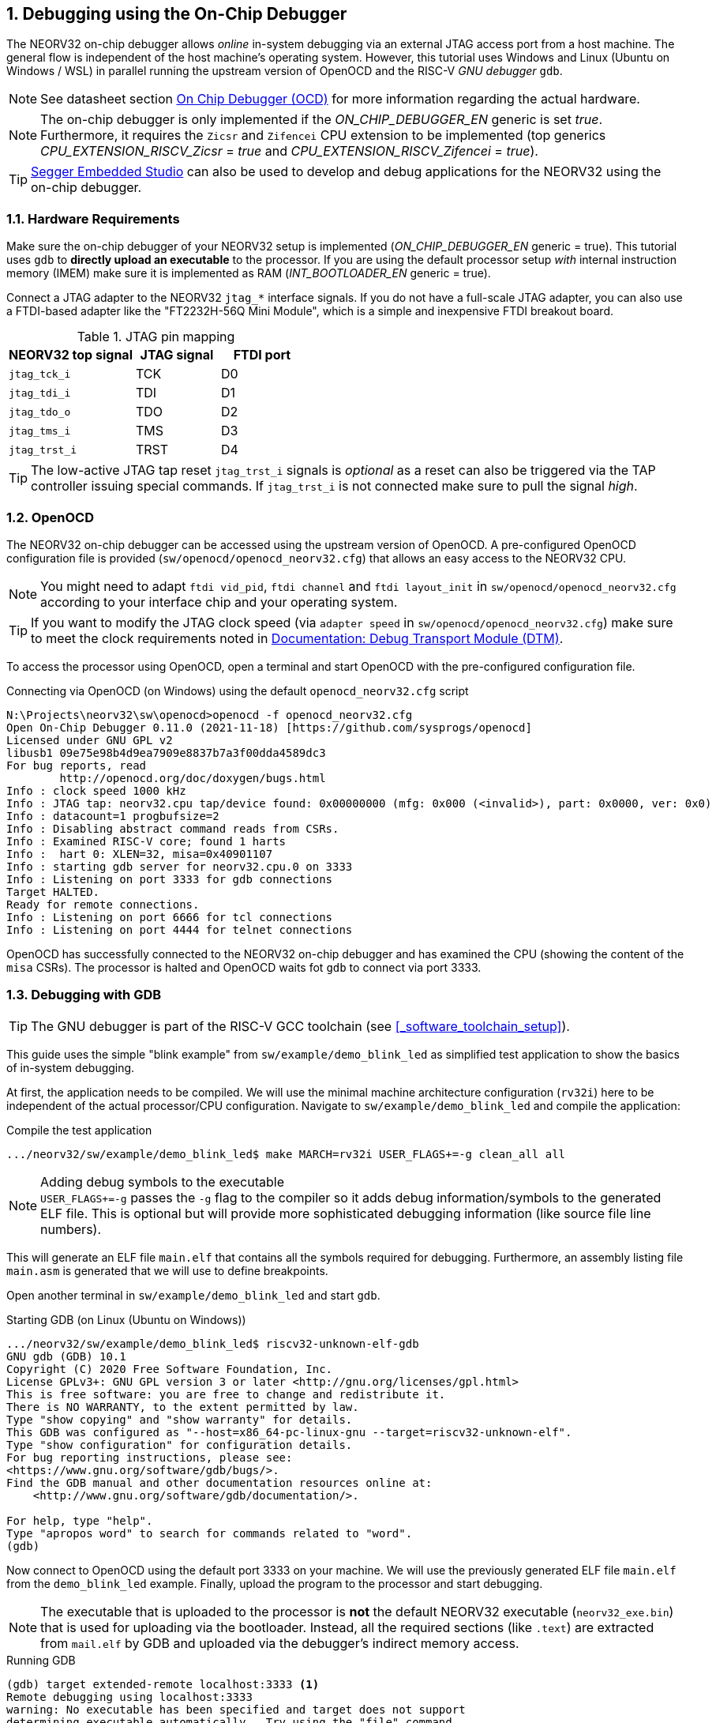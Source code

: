 <<<
:sectnums:
== Debugging using the On-Chip Debugger

The NEORV32 on-chip debugger allows _online_ in-system debugging via an external JTAG access port from a
host machine. The general flow is independent of the host machine's operating system. However, this tutorial uses
Windows and Linux (Ubuntu on Windows / WSL) in parallel running the upstream version of OpenOCD and the
RISC-V _GNU debugger_ `gdb`.

[NOTE]
See datasheet section https://stnolting.github.io/neorv32/#_on_chip_debugger_ocd[On Chip Debugger (OCD)]
for more information regarding the actual hardware.

[NOTE]
The on-chip debugger is only implemented if the _ON_CHIP_DEBUGGER_EN_ generic is set _true_. Furthermore, it requires
the `Zicsr` and `Zifencei` CPU extension to be implemented (top generics _CPU_EXTENSION_RISCV_Zicsr_ = _true_
and _CPU_EXTENSION_RISCV_Zifencei_ = _true_).

[TIP]
<<_segger_embedded_studio>> can also be used to develop and debug applications for the NEORV32 using the on-chip debugger.


:sectnums:
=== Hardware Requirements

Make sure the on-chip debugger of your NEORV32 setup is implemented (_ON_CHIP_DEBUGGER_EN_ generic = true). This
tutorial uses `gdb` to **directly upload an executable** to the processor. If you are using the default
processor setup _with_ internal instruction memory (IMEM) make sure it is implemented as RAM
(_INT_BOOTLOADER_EN_ generic = true).

Connect a JTAG adapter to the NEORV32 `jtag_*` interface signals. If you do not have a full-scale JTAG adapter, you can
also use a FTDI-based adapter like the "FT2232H-56Q Mini Module", which is a simple and inexpensive FTDI breakout board.

.JTAG pin mapping
[cols="^3,^2,^2"]
[options="header",grid="rows"]
|=======================
| NEORV32 top signal | JTAG signal | FTDI port
| `jtag_tck_i`       | TCK         | D0
| `jtag_tdi_i`       | TDI         | D1
| `jtag_tdo_o`       | TDO         | D2
| `jtag_tms_i`       | TMS         | D3
| `jtag_trst_i`      | TRST        | D4
|=======================

[TIP]
The low-active JTAG tap reset `jtag_trst_i` signals is _optional_ as a reset can also be triggered via the TAP controller
issuing special commands. If `jtag_trst_i` is not connected make sure to pull the signal _high_.


:sectnums:
=== OpenOCD

The NEORV32 on-chip debugger can be accessed using the upstream version of OpenOCD. A pre-configured OpenOCD configuration
file is provided (`sw/openocd/openocd_neorv32.cfg`) that allows an easy access to the NEORV32 CPU.

[NOTE]
You might need to adapt `ftdi vid_pid`, `ftdi channel` and `ftdi layout_init` in `sw/openocd/openocd_neorv32.cfg`
according to your interface chip and your operating system.

[TIP]
If you want to modify the JTAG clock speed (via `adapter speed` in `sw/openocd/openocd_neorv32.cfg`) make sure to meet
the clock requirements noted in https://stnolting.github.io/neorv32/#_debug_module_dm[Documentation: Debug Transport Module (DTM)].

To access the processor using OpenOCD, open a terminal and start OpenOCD with the pre-configured configuration file.

.Connecting via OpenOCD (on Windows) using the default `openocd_neorv32.cfg` script
[source, bash]
--------------------------
N:\Projects\neorv32\sw\openocd>openocd -f openocd_neorv32.cfg
Open On-Chip Debugger 0.11.0 (2021-11-18) [https://github.com/sysprogs/openocd]
Licensed under GNU GPL v2
libusb1 09e75e98b4d9ea7909e8837b7a3f00dda4589dc3
For bug reports, read
        http://openocd.org/doc/doxygen/bugs.html
Info : clock speed 1000 kHz
Info : JTAG tap: neorv32.cpu tap/device found: 0x00000000 (mfg: 0x000 (<invalid>), part: 0x0000, ver: 0x0)
Info : datacount=1 progbufsize=2
Info : Disabling abstract command reads from CSRs.
Info : Examined RISC-V core; found 1 harts
Info :  hart 0: XLEN=32, misa=0x40901107
Info : starting gdb server for neorv32.cpu.0 on 3333
Info : Listening on port 3333 for gdb connections
Target HALTED.
Ready for remote connections.
Info : Listening on port 6666 for tcl connections
Info : Listening on port 4444 for telnet connections
--------------------------

OpenOCD has successfully connected to the NEORV32 on-chip debugger and has examined the CPU (showing the content of
the `misa` CSRs). The processor is halted and OpenOCD waits fot `gdb` to connect via port 3333.


:sectnums:
=== Debugging with GDB

[TIP]
The GNU debugger is part of the RISC-V GCC toolchain (see <<_software_toolchain_setup>>).

This guide uses the simple "blink example" from `sw/example/demo_blink_led` as simplified test application to
show the basics of in-system debugging.

At first, the application needs to be compiled. We will use the minimal machine architecture configuration
(`rv32i`) here to be independent of the actual processor/CPU configuration.
Navigate to `sw/example/demo_blink_led` and compile the application:

.Compile the test application
[source, bash]
--------------------------
.../neorv32/sw/example/demo_blink_led$ make MARCH=rv32i USER_FLAGS+=-g clean_all all
--------------------------

.Adding debug symbols to the executable
[NOTE]
`USER_FLAGS+=-g` passes the `-g` flag to the compiler so it adds debug information/symbols
to the generated ELF file. This is optional but will provide more sophisticated debugging information
(like source file line numbers).

This will generate an ELF file `main.elf` that contains all the symbols required for debugging.
Furthermore, an assembly listing file `main.asm` is generated that we will use to define breakpoints.

Open another terminal in `sw/example/demo_blink_led` and start `gdb`.

.Starting GDB (on Linux (Ubuntu on Windows))
[source, bash]
--------------------------
.../neorv32/sw/example/demo_blink_led$ riscv32-unknown-elf-gdb
GNU gdb (GDB) 10.1
Copyright (C) 2020 Free Software Foundation, Inc.
License GPLv3+: GNU GPL version 3 or later <http://gnu.org/licenses/gpl.html>
This is free software: you are free to change and redistribute it.
There is NO WARRANTY, to the extent permitted by law.
Type "show copying" and "show warranty" for details.
This GDB was configured as "--host=x86_64-pc-linux-gnu --target=riscv32-unknown-elf".
Type "show configuration" for configuration details.
For bug reporting instructions, please see:
<https://www.gnu.org/software/gdb/bugs/>.
Find the GDB manual and other documentation resources online at:
    <http://www.gnu.org/software/gdb/documentation/>.

For help, type "help".
Type "apropos word" to search for commands related to "word".
(gdb)
--------------------------

Now connect to OpenOCD using the default port 3333 on your machine.
We will use the previously generated ELF file `main.elf` from the `demo_blink_led` example.
Finally, upload the program to the processor and start debugging.

[NOTE]
The executable that is uploaded to the processor is **not** the default NEORV32 executable (`neorv32_exe.bin`) that
is used for uploading via the bootloader. Instead, all the required sections (like `.text`) are extracted from `mail.elf`
by GDB and uploaded via the debugger's indirect memory access.

.Running GDB
[source, bash]
--------------------------
(gdb) target extended-remote localhost:3333 <1>
Remote debugging using localhost:3333
warning: No executable has been specified and target does not support
determining executable automatically.  Try using the "file" command.
0xffff0c94 in ?? () <2>
(gdb) file main.elf <3>
A program is being debugged already.
Are you sure you want to change the file? (y or n) y
Reading symbols from main.elf...
(gdb) load <4>
Loading section .text, size 0xd0c lma 0x0
Loading section .rodata, size 0x39c lma 0xd0c
Start address 0x00000000, load size 4264
Transfer rate: 43 KB/sec, 2132 bytes/write.
(gdb)
--------------------------
<1> Connect to OpenOCD
<2> The CPU was still executing code from the bootloader ROM - but that does not matter here
<3> Select `mail.elf` from the `demo_blink_led` example
<4> Upload the executable

After the upload, GDB will make the processor jump to the beginning of the uploaded executable
(by default, this is the beginning of the instruction memory at `0x00000000`) skipping the bootloader
and halting the CPU right before executing the `demo_blink_led` application.

[IMPORTANT]
After gdb has connected to the CPU, it is recommended to disable the CPU's global interrupt flag
(`mstatus.mie`, = bit #3) to prevent unintended calls of potentially outdated trap handlers. The global
interrupt flag can be cleared using the following gdb command:
`set $mstatus = ($mstatus & ~(1<<3))`. Interrupts can be enabled globally again by the following command:
`set $mstatus = ($mstatus | (1<<3))`.


:sectnums:
==== Software Breakpoints

The following steps are just a small showcase that illustrate a simple debugging scheme.

While compiling `demo_blink_led`, an assembly listing file `main.asm` was generated.
Open this file with a text editor to check out what the CPU is going to do when resumed.

The `demo_blink_led` example implements a simple counter on the 8 lowest GPIO output ports. The program uses
"busy wait" to have a visible delay between increments. This waiting is done by calling the `neorv32_cpu_delay_ms`
function. We will add a _breakpoint_ right at the end of this wait function so we can step through the iterations
of the counter.

.Cut-out from `main.asm` generated from the `demo_blink_led` example
[source, assembly]
--------------------------
00000688 <__neorv32_cpu_delay_ms_end>:
 688:	01c12083          	lw	ra,28(sp)
 68c:	02010113          	addi	sp,sp,32
 690:	00008067          	ret
--------------------------

The very last instruction of the `neorv32_cpu_delay_ms` function is `ret` (= return)
at hexadecimal `690` in this example. Add this address as _breakpoint_ to GDB.

[NOTE]
The address might be different if you use a different version of the software framework or
if different ISA options are configured.

.Adding a GDB software breakpoint
[source, bash]
--------------------------
(gdb) b * 0x690 <1>
Breakpoint 1 at 0x690
--------------------------
<1> `b` is an alias for `break`, which adds a _software_ breakpoint.

.How do _software_ breakpoints work?
[TIP]
Software breakpoints are used for debugging programs that are accessed from read/write memory (RAM) like IMEM. The debugger
temporarily replaces the instruction word of the instruction, where the breakpoint shall be inserted, by a `ebreak` / `c.ebreak`
instruction. Whenever execution reaches this instruction, debug mode is entered and the debugger restores the original
instruction at this address to maintain original program behavior. +
 +
When debugging programs executed from ROM _hardware-assisted_ breakpoints using the core's trigger module have to be used.
See section <<_hardware_breakpoints>> for more information. 

Now execute `c` (= continue). The CPU will resume operation until it hits the break-point.
By this we can move from one counter increment to another.

.Iterating from breakpoint to breakpoint
[source, bash]
--------------------------
Breakpoint 1 at 0x690
(gdb) c
Continuing.

Breakpoint 1, 0x00000690 in neorv32_cpu_delay_ms ()
(gdb) c
Continuing.

Breakpoint 1, 0x00000690 in neorv32_cpu_delay_ms ()
(gdb) c
Continuing.
--------------------------

.Hardcoded EBREAK Instructions In The Program Code
[TIP]
If your original application code uses the BREAK instruction (for example for some OS calls/signaling) this
instruction will cause an enter to debug mode when executed. These situation cannot be continued using gdb's
`c` nor can they be "stepped-over" using the single-step command `s`. You need to declare the `ebreak` instruction
as breakpoint to be able to resume operation after executing it. See https://sourceware.org/pipermail/gdb/2021-January/049125.html


:sectnums:
==== Hardware Breakpoints

Hardware-assisted breakpoints using the CPU's trigger module are required when debugging code that is executed from
read-only memory (ROM) as GDB cannot temporarily replace instructions by BREAK instructions.

From a user point of view hardware breakpoints behave like software breakpoints. GDB provides a command to setup
a hardware-assisted breakpoint:

.Adding a GDB hardware breakpoint
[source, bash]
--------------------------
(gdb) hb * 0x690 <1>
Breakpoint 1 at 0x690
--------------------------
<1> `hb` is an alias for `hbreak`, which adds a _hardware_ breakpoint.

[NOTE]
The CPU's trigger module only provides a single _instruction address match_ type trigger. Hence, only
a single `hb` hardware-assisted breakpoint can be used.


:sectnums:
=== Segger Embedded Studio

Software for the NEORV32 processor can also be developed and debugged _in-system_ using Segger Embedded Studio
and a Segger J-Link probe. The following links provide further information as well as an excellent tutorial.

* Segger Embedded Studio: https://www.segger.com/products/development-tools/embedded-studio
* Segger notes regarding NEORV32: https://wiki.segger.com/J-Link_NEORV32
* Excellent tutorial: https://www.emb4fun.com/riscv/ses4rv/index.html
